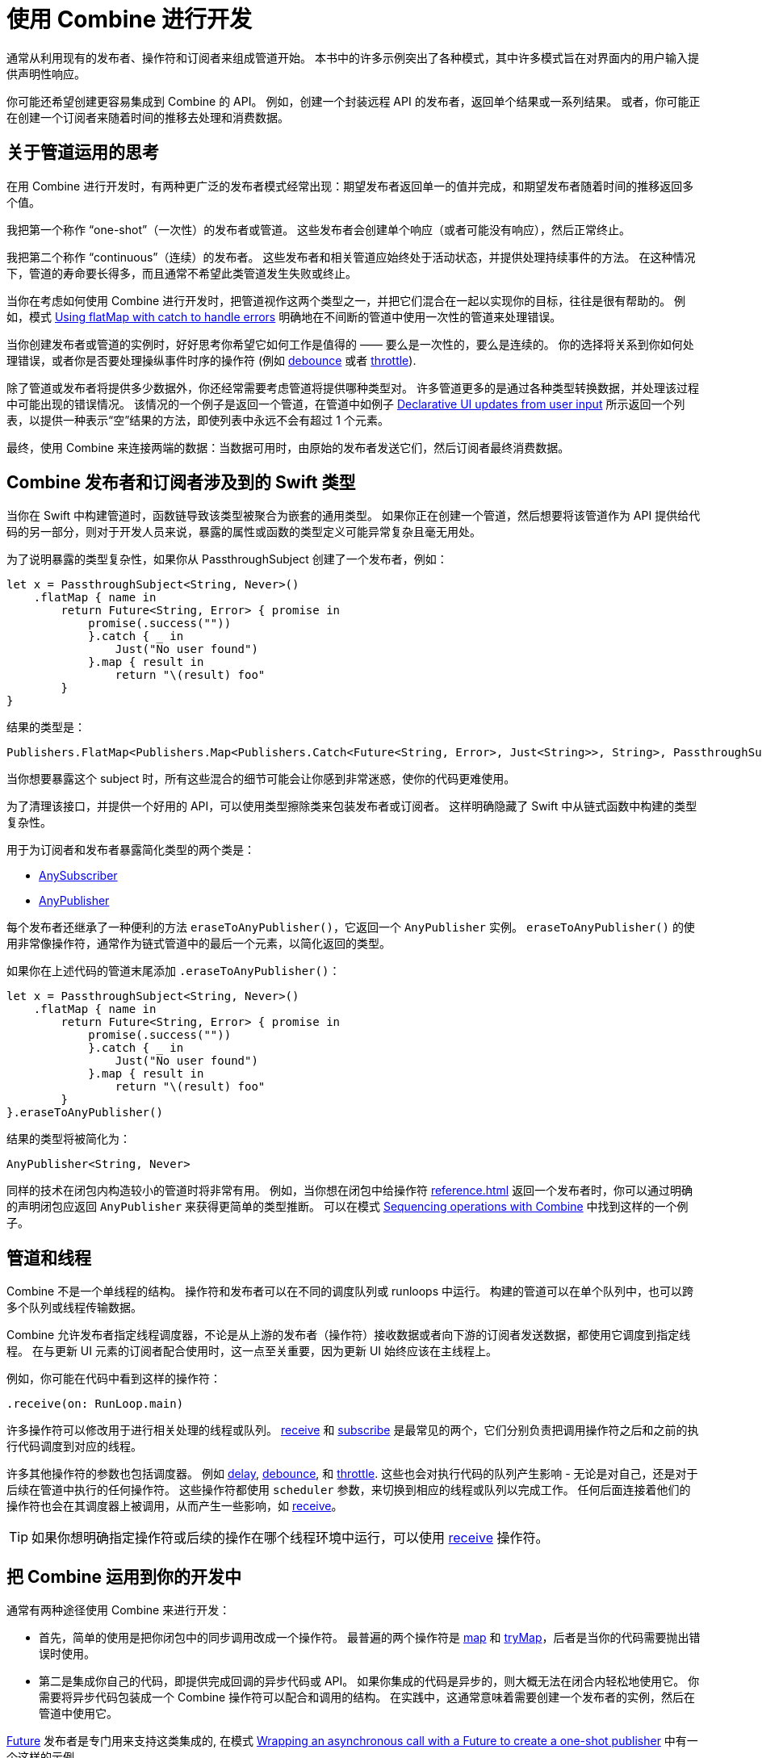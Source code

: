 [#developingwith]
= 使用 Combine 进行开发

通常从利用现有的发布者、操作符和订阅者来组成管道开始。
本书中的许多示例突出了各种模式，其中许多模式旨在对界面内的用户输入提供声明性响应。

你可能还希望创建更容易集成到 Combine 的 API。
例如，创建一个封装远程 API 的发布者，返回单个结果或一系列结果。
或者，你可能正在创建一个订阅者来随着时间的推移去处理和消费数据。

== 关于管道运用的思考

在用 Combine 进行开发时，有两种更广泛的发布者模式经常出现：期望发布者返回单一的值并完成，和期望发布者随着时间的推移返回多个值。

我把第一个称作 “one-shot”（一次性）的发布者或管道。
这些发布者会创建单个响应（或者可能没有响应），然后正常终止。

我把第二个称作 “continuous”（连续）的发布者。
这些发布者和相关管道应始终处于活动状态，并提供处理持续事件的方法。
在这种情况下，管道的寿命要长得多，而且通常不希望此类管道发生失败或终止。

当你在考虑如何使用 Combine 进行开发时，把管道视作这两个类型之一，并把它们混合在一起以实现你的目标，往往是很有帮助的。
例如，模式 <<patterns#patterns-continual-error-handling,Using flatMap with catch to handle errors>> 明确地在不间断的管道中使用一次性的管道来处理错误。

当你创建发布者或管道的实例时，好好思考你希望它如何工作是值得的 —— 要么是一次性的，要么是连续的。
你的选择将关系到你如何处理错误，或者你是否要处理操纵事件时序的操作符 (例如 <<reference#reference-debounce,debounce>> 或者 <<reference#reference-throttle,throttle>>).

除了管道或发布者将提供多少数据外，你还经常需要考虑管道将提供哪种类型对。
许多管道更多的是通过各种类型转换数据，并处理该过程中可能出现的错误情况。
该情况的一个例子是返回一个管道，在管道中如例子 <<patterns#patterns-update-interface-userinput,Declarative UI updates from user input>> 所示返回一个列表，以提供一种表示“空”结果的方法，即使列表中永远不会有超过 1 个元素。

最终，使用 Combine 来连接两端的数据：当数据可用时，由原始的发布者发送它们，然后订阅者最终消费数据。

[#developingwith-types]
== Combine 发布者和订阅者涉及到的 Swift 类型

当你在 Swift 中构建管道时，函数链导致该类型被聚合为嵌套的通用类型。
如果你正在创建一个管道，然后想要将该管道作为 API 提供给代码的另一部分，则对于开发人员来说，暴露的属性或函数的类型定义可能异常复杂且毫无用处。

为了说明暴露的类型复杂性，如果你从 PassthroughSubject 创建了一个发布者，例如：

// Source for this at SwiftUI-NotesTests/CombinePatternTests.swift
[source, swift]
----
let x = PassthroughSubject<String, Never>()
    .flatMap { name in
        return Future<String, Error> { promise in
            promise(.success(""))
            }.catch { _ in
                Just("No user found")
            }.map { result in
                return "\(result) foo"
        }
}
----

结果的类型是：

[source, swift]
----
Publishers.FlatMap<Publishers.Map<Publishers.Catch<Future<String, Error>, Just<String>>, String>, PassthroughSubject<String, Never>>
----

当你想要暴露这个 subject 时，所有这些混合的细节可能会让你感到非常迷惑，使你的代码更难使用。

为了清理该接口，并提供一个好用的 API，可以使用类型擦除类来包装发布者或订阅者。
这样明确隐藏了 Swift 中从链式函数中构建的类型复杂性。

用于为订阅者和发布者暴露简化类型的两个类是：

* https://developer.apple.com/documentation/combine/anysubscriber[AnySubscriber]
* https://developer.apple.com/documentation/combine/anypublisher[AnyPublisher]

每个发布者还继承了一种便利的方法 `eraseToAnyPublisher()`，它返回一个 `AnyPublisher` 实例。
`eraseToAnyPublisher()` 的使用非常像操作符，通常作为链式管道中的最后一个元素，以简化返回的类型。

如果你在上述代码的管道末尾添加 `.eraseToAnyPublisher()`：

[source, swift]
----
let x = PassthroughSubject<String, Never>()
    .flatMap { name in
        return Future<String, Error> { promise in
            promise(.success(""))
            }.catch { _ in
                Just("No user found")
            }.map { result in
                return "\(result) foo"
        }
}.eraseToAnyPublisher()
----

结果的类型将被简化为：

[source, swift]
----
AnyPublisher<String, Never>
----

同样的技术在闭包内构造较小的管道时将非常有用。
例如，当你想在闭包中给操作符 <<reference#reference-flatmap>> 返回一个发布者时，你可以通过明确的声明闭包应返回 `AnyPublisher` 来获得更简单的类型推断。
可以在模式 <<patterns#patterns-sequencing-operations,Sequencing operations with Combine>> 中找到这样的一个例子。

[#developingwith-threads]
== 管道和线程

Combine 不是一个单线程的结构。
操作符和发布者可以在不同的调度队列或 runloops 中运行。
构建的管道可以在单个队列中，也可以跨多个队列或线程传输数据。

Combine 允许发布者指定线程调度器，不论是从上游的发布者（操作符）接收数据或者向下游的订阅者发送数据，都使用它调度到指定线程。
在与更新 UI 元素的订阅者配合使用时，这一点至关重要，因为更新 UI 始终应该在主线程上。

例如，你可能在代码中看到这样的操作符：

[source, swift]
----
.receive(on: RunLoop.main)
----

许多操作符可以修改用于进行相关处理的线程或队列。
<<reference#reference-receive,receive>> 和 <<reference#reference-subscribe,subscribe>> 是最常见的两个，它们分别负责把调用操作符之后和之前的执行代码调度到对应的线程。

许多其他操作符的参数也包括调度器。
例如 <<reference#reference-delay,delay>>, <<reference#reference-debounce,debounce>>, 和 <<reference#reference-throttle,throttle>>.
这些也会对执行代码的队列产生影响 - 无论是对自己，还是对于后续在管道中执行的任何操作符。
这些操作符都使用 `scheduler` 参数，来切换到相应的线程或队列以完成工作。
任何后面连接着他们的操作符也会在其调度器上被调用，从而产生一些影响，如 <<reference#reference-receive,receive>>。

[TIP]
====
如果你想明确指定操作符或后续的操作在哪个线程环境中运行，可以使用 <<reference#reference-receive,receive>>  操作符。
====

== 把 Combine 运用到你的开发中

通常有两种途径使用 Combine 来进行开发：

* 首先，简单的使用是把你闭包中的同步调用改成一个操作符。
最普遍的两个操作符是 <<reference#reference-map,map>> 和 <<reference#reference-trymap,tryMap>>，后者是当你的代码需要抛出错误时使用。

* 第二是集成你自己的代码，即提供完成回调的异步代码或 API。
如果你集成的代码是异步的，则大概无法在闭合内轻松地使用它。
你需要将异步代码包装成一个 Combine 操作符可以配合和调用的结构。
在实践中，这通常意味着需要创建一个发布者的实例，然后在管道中使用它。

<<reference#reference-future,Future>> 发布者是专门用来支持这类集成的, 在模式 <<patterns#patterns-future,Wrapping an asynchronous call with a Future to create a one-shot publisher>> 中有一个这样的示例。

如果你想使用发布者提供的数据作为创建此发布者的参数或输入，则有两种通用的方法可以这么做：

. 使用 <<reference#reference-flatmap,flatMap>> 操作符, 使用传入的数据创建或返回发布者实例。
这是模式 <<patterns#patterns-continual-error-handling,Using flatMap with catch to handle errors>> 的一种变体。

. 或者，<<reference#reference-map,map>> 或 <<reference#reference-trymap,tryMap>> 可被用做创建发布者实例，紧跟 <<reference#reference-switchtolatest,switchToLatest>> 链将该发布者解析为将在管道内传递的值。

<<patterns#patterns-cascading-update-interface,Cascading UI updates including a network request>> 和 <<patterns#patterns-update-interface-userinput,Declarative UI updates from user input>> 模式说明了这种使用方法。

你可能会发现创建返回发布者的对象是值得的。
这通常使你的代码能够封装与远程或基于网络的 API 通信的详细信息。
可以使用 <<reference#reference-datataskpublisher,URLSession.dataTaskPublisher>> 或你自己的代码进行开发。
在模式 <<patterns#patterns-cascading-update-interface,Cascading UI updates including a network request>> 中详细介绍了这方面的一个简单的示例。

// force a page break - ignored in HTML rendering
<<<
'''
